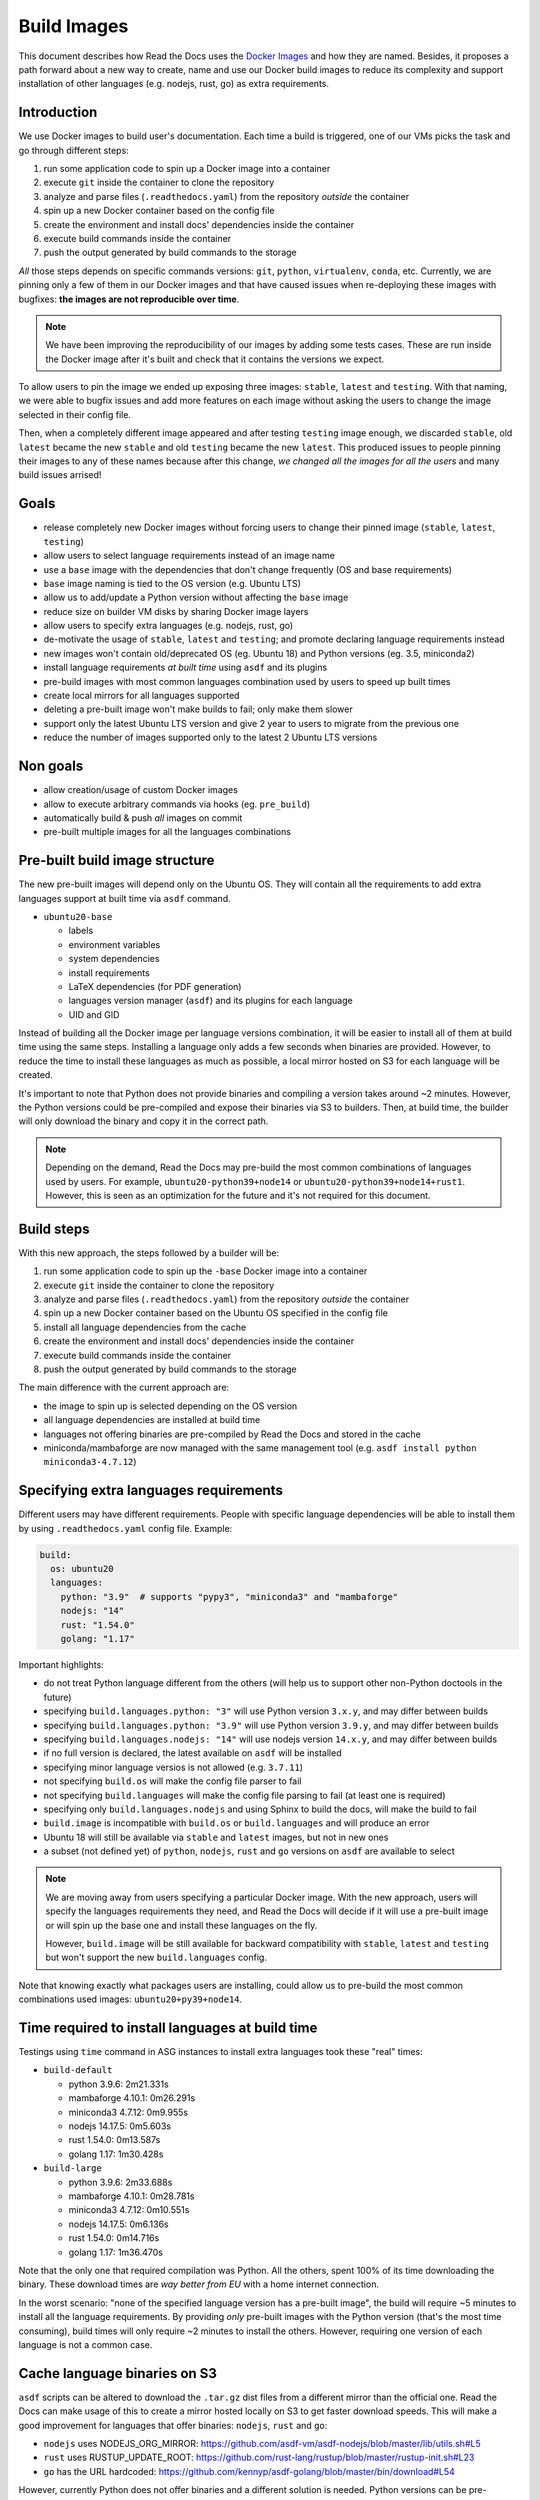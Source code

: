 Build Images
============

This document describes how Read the Docs uses the `Docker Images`_ and how they are named.
Besides, it proposes a path forward about a new way to create, name and use our Docker build images to reduce its complexity
and support installation of other languages (e.g. nodejs, rust, go) as extra requirements.

.. _Docker Images: https://github.com/readthedocs/readthedocs-docker-images


Introduction
------------

We use Docker images to build user's documentation.
Each time a build is triggered, one of our VMs picks the task
and go through different steps:

#. run some application code to spin up a Docker image into a container
#. execute ``git`` inside the container to clone the repository
#. analyze and parse files (``.readthedocs.yaml``) from the repository *outside* the container
#. spin up a new Docker container based on the config file
#. create the environment and install docs' dependencies inside the container
#. execute build commands inside the container
#. push the output generated by build commands to the storage

*All* those steps depends on specific commands versions: ``git``, ``python``, ``virtualenv``, ``conda``, etc.
Currently, we are pinning only a few of them in our Docker images and that have caused issues
when re-deploying these images with bugfixes: **the images are not reproducible over time**.

.. note::

   We have been improving the reproducibility of our images by adding some tests cases.
   These are run inside the Docker image after it's built and check that it contains the versions we expect.

To allow users to pin the image we ended up exposing three images: ``stable``, ``latest`` and ``testing``.
With that naming, we were able to bugfix issues and add more features
on each image without asking the users to change the image selected in their config file.

Then, when a completely different image appeared and after testing ``testing`` image enough,
we discarded ``stable``, old ``latest`` became the new ``stable`` and old ``testing`` became the new ``latest``.
This produced issues to people pinning their images to any of these names because after this change,
*we changed all the images for all the users* and many build issues arrised!


Goals
-----

* release completely new Docker images without forcing users to change their pinned image (``stable``, ``latest``, ``testing``)
* allow users to select language requirements instead of an image name
* use a ``base`` image with the dependencies that don't change frequently (OS and base requirements)
* ``base`` image naming is tied to the OS version (e.g. Ubuntu LTS)
* allow us to add/update a Python version without affecting the ``base`` image
* reduce size on builder VM disks by sharing Docker image layers
* allow users to specify extra languages (e.g. nodejs, rust, go)
* de-motivate the usage of ``stable``, ``latest`` and ``testing``; and promote declaring language requirements instead
* new images won't contain old/deprecated OS (eg. Ubuntu 18) and Python versions (eg. 3.5, miniconda2)
* install language requirements *at built time* using ``asdf`` and its plugins
* pre-build images with most common languages combination used by users to speed up built times
* create local mirrors for all languages supported
* deleting a pre-built image won't make builds to fail; only make them slower
* support only the latest Ubuntu LTS version and give 2 year to users to migrate from the previous one
* reduce the number of images supported only to the latest 2 Ubuntu LTS versions


Non goals
---------

* allow creation/usage of custom Docker images
* allow to execute arbitrary commands via hooks (eg. ``pre_build``)
* automatically build & push *all* images on commit
* pre-built multiple images for all the languages combinations


Pre-built build image structure
-------------------------------

.. Taken from https://github.com/readthedocs/readthedocs-docker-images/blob/master/Dockerfile

The new pre-built images will depend only on the Ubuntu OS.
They will contain all the requirements to add extra languages support at built time via ``asdf`` command.

* ``ubuntu20-base``

  * labels
  * environment variables
  * system dependencies
  * install requirements
  * LaTeX dependencies (for PDF generation)
  * languages version manager (``asdf``) and its plugins for each language
  * UID and GID

Instead of building all the Docker image per language versions combination,
it will be easier to install all of them at build time using the same steps.
Installing a language only adds a few seconds when binaries are provided.
However, to reduce the time to install these languages as much as possible,
a local mirror hosted on S3 for each language will be created.

It's important to note that Python does not provide binaries and compiling a version takes around ~2 minutes.
However, the Python versions could be pre-compiled and expose their binaries via S3 to builders.
Then, at build time, the builder will only download the binary and copy it in the correct path.

.. note::

   Depending on the demand, Read the Docs may pre-build the most common combinations of languages used by users.
   For example, ``ubuntu20-python39+node14`` or ``ubuntu20-python39+node14+rust1``.
   However, this is seen as an optimization for the future and it's not required for this document.


Build steps
-----------

With this new approach, the steps followed by a builder will be:

#. run some application code to spin up the ``-base`` Docker image into a container
#. execute ``git`` inside the container to clone the repository
#. analyze and parse files (``.readthedocs.yaml``) from the repository *outside* the container
#. spin up a new Docker container based on the Ubuntu OS specified in the config file
#. install all language dependencies from the cache
#. create the environment and install docs' dependencies inside the container
#. execute build commands inside the container
#. push the output generated by build commands to the storage

The main difference with the current approach are:

* the image to spin up is selected depending on the OS version
* all language dependencies are installed at build time
* languages not offering binaries are pre-compiled by Read the Docs and stored in the cache
* miniconda/mambaforge are now managed with the same management tool (e.g. ``asdf install python miniconda3-4.7.12``)


Specifying extra languages requirements
---------------------------------------

Different users may have different requirements.
People with specific language dependencies will be able to install them by using ``.readthedocs.yaml`` config file.
Example:

.. code:: yaml

   build:
     os: ubuntu20
     languages:
       python: "3.9"  # supports "pypy3", "miniconda3" and "mambaforge"
       nodejs: "14"
       rust: "1.54.0"
       golang: "1.17"

Important highlights:

* do not treat Python language different from the others (will help us to support other non-Python doctools in the future)
* specifying ``build.languages.python: "3"`` will use Python version ``3.x.y``, and may differ between builds
* specifying ``build.languages.python: "3.9"`` will use Python version ``3.9.y``, and may differ between builds
* specifying ``build.languages.nodejs: "14"`` will use nodejs version ``14.x.y``, and may differ between builds
* if no full version is declared, the latest available on ``asdf`` will be installed
* specifying minor language versios is not allowed (e.g. ``3.7.11``)
* not specifying ``build.os`` will make the config file parser to fail
* not specifying ``build.languages`` will make the config file parsing to fail (at least one is required)
* specifying only ``build.languages.nodejs`` and using Sphinx to build the docs, will make the build to fail
* ``build.image`` is incompatible with ``build.os`` or ``build.languages`` and will produce an error
* Ubuntu 18 will still be available via ``stable`` and ``latest`` images, but not in new ones
* a subset (not defined yet) of ``python``, ``nodejs``, ``rust`` and ``go`` versions on ``asdf`` are available to select

.. note::

   We are moving away from users specifying a particular Docker image.
   With the new approach, users will specify the languages requirements they need,
   and Read the Docs will decide if it will use a pre-built image or will spin up the base one and install these languages on the fly.

   However, ``build.image`` will be still available for backward compatibility with ``stable``, ``latest`` and ``testing`` but won't support the new ``build.languages`` config.

Note that knowing exactly what packages users are installing,
could allow us to pre-build the most common combinations used images: ``ubuntu20+py39+node14``.


Time required to install languages at build time
------------------------------------------------

Testings using ``time`` command in ASG instances to install extra languages took these "real" times:

* ``build-default``

  * python 3.9.6: 2m21.331s
  * mambaforge 4.10.1: 0m26.291s
  * miniconda3 4.7.12: 0m9.955s
  * nodejs 14.17.5: 0m5.603s
  * rust 1.54.0: 0m13.587s
  * golang 1.17: 1m30.428s

* ``build-large``

  * python 3.9.6: 2m33.688s
  * mambaforge 4.10.1: 0m28.781s
  * miniconda3 4.7.12: 0m10.551s
  * nodejs 14.17.5: 0m6.136s
  * rust 1.54.0: 0m14.716s
  * golang 1.17: 1m36.470s

Note that the only one that required compilation was Python.
All the others, spent 100% of its time downloading the binary.
These download times are *way better from EU* with a home internet connection.

In the worst scenario: "none of the specified language version has a pre-built image",
the build will require ~5 minutes to install all the language requirements.
By providing *only* pre-built images with the Python version (that's the most time consuming),
build times will only require ~2 minutes to install the others.
However, requiring one version of each language is not a common case.

Cache language binaries on S3
-----------------------------

``asdf`` scripts can be altered to download the ``.tar.gz`` dist files from a different mirror than the official one.
Read the Docs can make usage of this to create a mirror hosted locally on S3 to get faster download speeds.
This will make a good improvement for languages that offer binaries: ``nodejs``, ``rust`` and ``go``:

* ``nodejs`` uses NODEJS_ORG_MIRROR: https://github.com/asdf-vm/asdf-nodejs/blob/master/lib/utils.sh#L5
* ``rust`` uses RUSTUP_UPDATE_ROOT: https://github.com/rust-lang/rustup/blob/master/rustup-init.sh#L23
* ``go`` has the URL hardcoded: https://github.com/kennyp/asdf-golang/blob/master/bin/download#L54

However, currently Python does not offer binaries and a different solution is needed.
Python versions can be pre-compiled once and expose the output on the S3 for the builders to download and extract in the correct PATH.

.. note::

   Since we are building a special cache for pre-compiled Python,
   we could use the same method for all the other languages instead of creating a full mirror (many Gigabyes)
   This simple `bash script`_ download the language sources, compiles it and upload it to S3 without requiring a mirror.
   Note that it works in the same way for all the languages, not just for Python.



Questions
---------

What Python versions will be pre-compiled and cached?
~~~~~~~~~~~~~~~~~~~~~~~~~~~~~~~~~~~~~~~~~~~~~~~~~~~~~

At start only a small subset of Python version will be pre-compiled:

* 2.7.x
* 3.7.x
* 3.8.x
* 3.9.x
* 3.10.x
* pypy3.x

How do we upgrade a Python version?
~~~~~~~~~~~~~~~~~~~~~~~~~~~~~~~~~~~

Python patch versions can be upgraded by re-compiling the new patch version and making it available in our cache.
For example, if version 3.9.6 is the one available and 3.9.7 is released:

* users specifying ``build.languages.python: "3.9"`` will get the 3.9.7 version
* users specifying ``build.languages.python: "3"`` will get the 3.9.7 version

.. note::

   Python versions may need to be re-compiled each time that the ``-base`` image is re-built.
   This is due that some underlying libraries that Python depend on may have changed.

Note that as we will have control over these version, we can decide *when* to upgrade (if ever required)
and we can roll back if the new pre-compiled version was built with a problem.

.. note::

   Installing always the latest version is harder to maintain.
   It will require building the newest version each time a new patch version is released.
   Beacause of that, Read the Docs will always be behind official releases.
   Besides, it will give projects different versions more often.

   Exposing to the user the patch version would require to cache many different versions ourselves,
   and if the user selects one patched version that we don't have cached by mistake,
   those builds will add extra build time.

How do we add a Python version?
~~~~~~~~~~~~~~~~~~~~~~~~~~~~~~~

Adding a new Python version requires:

- pre-compile the desired version for each Ubuntu OS version supported
- upload the compressed output to S3
- add the supported version to the config file validator

How do we remove an old Python version?
~~~~~~~~~~~~~~~~~~~~~~~~~~~~~~~~~~~~~~~

At some point, an old version of Python will be deprecated (eg. 3.4) and will be removed.
To achieve this, we can just remove the pre-compiled Python version from the cache.

However, unless it's strictly neeed for some specific reason, we shouldn't required to remove support for a Python version
as long as we support the Ubuntu OS version where this version was compiled for.

In any case, we will know which projects are using these versions because they are pinning these specific versions in the config file.
We could show a message in the build output page and also send them an email with the EOL date for this image.

However, removing pre-compiled Python version that it's being currently used by some users won't make their builds to fail.
Instead, that Python version will be compiled and installed at build time;
adding a "penalization" time to those projects and motivating them to move forward to a newer version.

How do we upgrade system versions?
~~~~~~~~~~~~~~~~~~~~~~~~~~~~~~~~~~

We usually don't upgrade these dependencies unless we upgrade the Ubuntu version.
So, they will be only upgraded when we go from Ubuntu 18.04 LTS to Ubuntu 20.04 LTS for example.

Examples of these versions are:

* doxygen
* git
* subversion
* pandoc
* swig
* latex

This case will introduce a new ``base`` image. Example, ``ubuntu22-base`` in 2022.
Note that these images will be completely isolated from the rest and don't require them to rebuild.
This also allow us to start testing a newer Ubuntu version (e.g. 22.04 LTS) without breaking people's builds,
even before it's officially released.

How do we add an extra requirement?
~~~~~~~~~~~~~~~~~~~~~~~~~~~~~~~~~~~

In case we need to add an extra requirement to the ``base`` image,
we will need to rebuild all of them.
The new image *may have different package versions* since there may be updates on the Ubuntu repositories.
This conveys some risk here, but in general we shouldn't require to add packages to the base images.

In case we need an extra requirement for *all our images*,
I'd recommend to add it when creating a new base image.

If it's strongly needed and we can't wait for a new base image,
we could install it at build time in a similar way as we do with ``build.apt_packages`` as a temporal workaround.

How do we create a mirror for each language?
~~~~~~~~~~~~~~~~~~~~~~~~~~~~~~~~~~~~~~~~~~~~

A mirror can be created with ``wget`` together with ``rclone``:

#. Download all the files from the official mirror:

   .. code:: bash

      # https://stackoverflow.com/questions/29802579/create-private-mirror-of-http-nodejs-org-dist
      wget --mirror --convert-links --adjust-extension --page-requisites --no-parent -e robots=off http://nodejs.org/dist

#. Upload all the files to S3:

   .. code:: bash

      # https://rclone.org/s3/
      rclone sync -i nodejs.org s3:languages


.. note::

   Downloading a copy of the official mirror took 15m and 52Gb.

How local development will work with the new approach?
~~~~~~~~~~~~~~~~~~~~~~~~~~~~~~~~~~~~~~~~~~~~~~~~~~~~~~

Local development will require scripts to clone the official mirrors for each language and upload them to MinIO (S3).
Besides, a script to define a set of Python version, pre-compile them and also upload them to S3.

This is already covered by this simple `bash script`_ and tested in this PR with a POC:
https://github.com/readthedocs/readthedocs.org/pull/8453


Deprecation plan
----------------

After this design document gets implemented and tested,
all our current images (``stable``, ``latest``, ``testing``) will be deprecated and their usage will be de-motivated.
However, we could keep them on our builders to give users a good time to migrate their projects to the new ones.
New projects shouldn't be able to select these images and they will be forced to use ``build.os`` and ``build.languages``.

We may want to keep only the latest Ubuntu LTS releases available in production,
with a special consideration for our current Ubuntu 18.04 LTS on ``stable``, ``latest`` and ``testing`` because 100% of the projects depend on them currently.
Once Ubuntu 22.04 LTS is released, we should communicate that Ubuntu 20.04 LTS is deprecated,
and keep it available in our servers during the time that's officially supported by Ubuntu during the "Maintenance updates"
(see "Login term support and interim releases" in https://ubuntu.com/about/release-cycle).
As an example, Ubuntu 22.04 LTS will be officially released on April 2022 and we will offer support for it until 2027.

.. warning::

   Deleting ``-base`` images from the build servers **will make project's builds to fail**.
   We want to keep supporting them as much as we can, but having a well-defined deprecation policy is a win.


Work required and rollout plan
------------------------------

The following steps are required to support the full proposal of this document.

#. allow users to install extras languages requirements via config file

   * update config file to support ``build.os`` and ``build.languages`` config
   * modify builder code to run ``asdf install`` for all supported languages

#. build a new base Docker image with new structure (``ubuntu20-base``)

   * build new image with Ubuntu 20.04 LTS and pre-installed ``asdf`` with all its plugins
   * do not install any language version on base image
   * deploy builders with new base image

At this point, we will have a full working setup.
It will be opt-in by using the new configs ``build.os`` and ``build.languages``.
However, *all languages* will be installed at build time;
which will "penalize" all projects because all of them will have to install Python.

After testing this for some time, we can continue with the following steps that provides a cache to optimize installation times:

#. create mirrors on S3 for all supported languages
#. create mirror for pre-compiled latest 3 Python versions, Python 2.7 and PyPy3


Conclusion
----------

There is no need to differentiate the images by its state (stable, latest, testing)
but by its main base differences: OS.
The version of the OS will change many library versions,
LaTeX dependencies, basic required commands like git and more,
that doesn't seem to be useful to have the same OS version with different states.

Allowing users to install extra languages by using the Config File will cover most of the support requests we have had in the past.
It also will allow us to know more about how our users are using the platform to make future decisions based on this data.
Exposing users how we want them to use our platform will allow us to be able to maintain it longer,
than giving the option to select a specific Docker image by name that we can't guarrantee it will be frozen.

Finally, having the ability to deprecate and *remove* pre-built images from our builders over time,
will reduce the maintainance work required from the the core team.
We can always support all the languages versions by installing them at build time.
The only required pre-built image for this are the OS ``-base`` images.
In fact, even after decided to deprecate and removed a pre-built image from the builders,
we can re-build it if we find that it's affecting many projects and slowing down their builds too much,
causing us problems.


.. _bash script: https://gist.github.com/humitos/191ee6990cbd951cf70318edbd13b922
